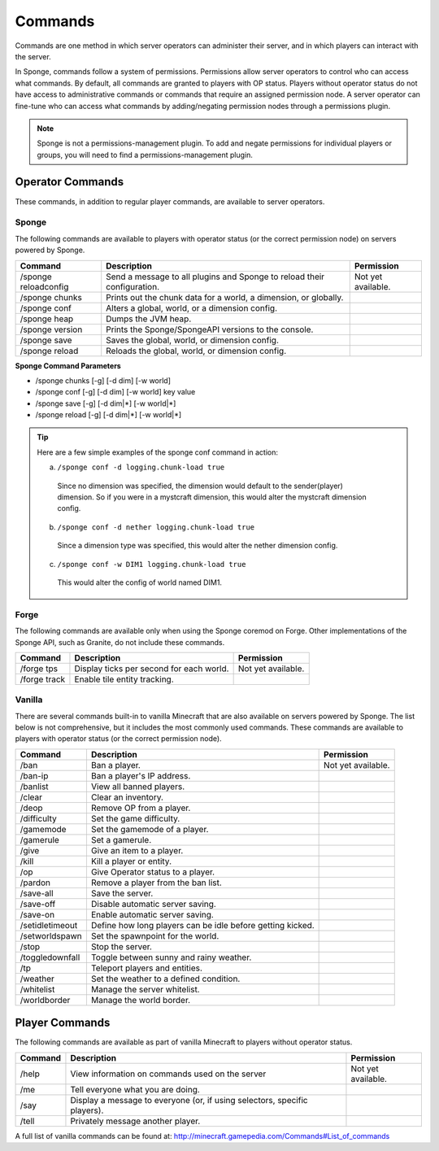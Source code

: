 ========
Commands
========

Commands are one method in which server operators can administer their server, and in which players can interact with the server.

In Sponge, commands follow a system of permissions. Permissions allow server operators to control who can access what commands. By default, all commands are granted to players with OP status. Players without operator status do not have access to administrative commands or commands that require an assigned permission node. A server operator can fine-tune who can access what commands by adding/negating permission nodes through a permissions plugin.

.. note::

    Sponge is not a permissions-management plugin. To add and negate permissions for individual players or groups, you will need to find a permissions-management plugin.

Operator Commands
=================

These commands, in addition to regular player commands, are available to server operators.

Sponge
~~~~~~

The following commands are available to players with operator status (or the correct permission node) on servers powered by Sponge.

====================  ========================================  ====================
Command               Description                               Permission
====================  ========================================  ====================
/sponge reloadconfig  Send a message to all plugins and Sponge  Not yet available.
                      to reload their configuration.
/sponge chunks        Prints out the chunk data for a world, a
                      dimension, or globally.
/sponge conf          Alters a global, world, or a dimension
                      config.
/sponge heap          Dumps the JVM heap.
/sponge version       Prints the Sponge/SpongeAPI versions to
                      the console.
/sponge save          Saves the global, world, or dimension
                      config.
/sponge reload        Reloads the global, world, or dimension
                      config.
====================  ========================================  ====================


**Sponge Command Parameters**

* /sponge chunks [-g] [-d dim] [-w world]
* /sponge conf [-g] [-d dim] [-w world] key value
* /sponge save [-g] [-d dim|*] [-w world|*]
* /sponge reload [-g] [-d dim|*] [-w world|*]


.. tip::

    Here are a few simple examples of the sponge conf command in action:

    a. ``/sponge conf -d logging.chunk-load true``
     
     Since no dimension was specified, the dimension would default to the sender(player) dimension. So if you were in a mystcraft dimension, this would alter the mystcraft dimension config.

    b. ``/sponge conf -d nether logging.chunk-load true``
     
     Since a dimension type was specified, this would alter the nether dimension config.

    c. ``/sponge conf -w DIM1 logging.chunk-load true``
     
     This would alter the config of world named DIM1.


Forge
~~~~~~

The following commands are available only when using the Sponge coremod on Forge. Other implementations of the Sponge API, such as Granite, do not include these commands.

====================  ========================================  ====================
Command               Description                               Permission
====================  ========================================  ====================
/forge tps            Display ticks per second for each world.  Not yet available.
/forge track          Enable tile entity tracking.
====================  ========================================  ====================

Vanilla
~~~~~~~

There are several commands built-in to vanilla Minecraft that are also available on servers powered by Sponge. The list below is not comprehensive, but it includes the most commonly used commands. These commands are available to players with operator status (or the correct permission node).

====================  ========================================  ====================
Command               Description                               Permission
====================  ========================================  ====================
/ban                  Ban a player.                             Not yet available.
/ban-ip               Ban a player's IP address.
/banlist              View all banned players.
/clear                Clear an inventory.
/deop                 Remove OP from a player.
/difficulty           Set the game difficulty.
/gamemode             Set the gamemode of a player.
/gamerule             Set a gamerule.
/give                 Give an item to a player.
/kill                 Kill a player or entity.
/op                   Give Operator status to a player.
/pardon               Remove a player from the ban list.
/save-all             Save the server.
/save-off             Disable automatic server saving.
/save-on              Enable automatic server saving.
/setidletimeout       Define how long players can be idle
                      before getting kicked.
/setworldspawn        Set the spawnpoint for the world.
/stop                 Stop the server.
/toggledownfall       Toggle between sunny and rainy weather.
/tp                   Teleport players and entities.
/weather              Set the weather to a defined condition.
/whitelist            Manage the server whitelist.
/worldborder          Manage the world border.
====================  ========================================  ====================

Player Commands
===============

The following commands are available as part of vanilla Minecraft to players without operator status.

====================  ========================================  ====================
Command               Description                               Permission
====================  ========================================  ====================
/help                 View information on commands used on the  Not yet available.
                      server
/me                   Tell everyone what you are doing.
/say                  Display a message to everyone (or, if
                      using selectors, specific players).
/tell                 Privately message another player.
====================  ========================================  ====================


A full list of vanilla commands can be found at: http://minecraft.gamepedia.com/Commands#List_of_commands
